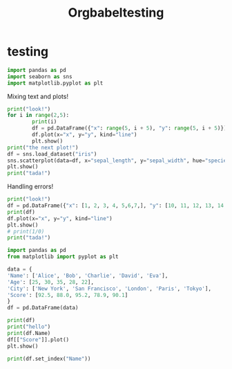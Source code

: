 #+title: Orgbabeltesting

* testing
:PROPERTIES:
:header-args: :results output :python "./python" :async t :session testing
:END:

#+begin_src python
import pandas as pd
import seaborn as sns
import matplotlib.pyplot as plt
#+end_src

#+RESULTS:
: Cell Timer:  0:00:00.555547

Mixing text and plots!

#+begin_src python :results drawer
print("look!")
for i in range(2,5):
        print(i)
        df = pd.DataFrame({"x": range(5, i + 5), "y": range(5, i + 5)})
        df.plot(x="x", y="y", kind="line")
        plt.show()
print("the next plot!")
df = sns.load_dataset("iris")
sns.scatterplot(data=df, x="sepal_length", y="sepal_width", hue="species")
plt.show()
print("tada!")
#+end_src

#+RESULTS:
:results:
look!
2
[[file:plots/orgbabeltesting/plot_20240728_124027_7663432.png]]
3
[[file:plots/orgbabeltesting/plot_20240728_124027_1423741.png]]
4
[[file:plots/orgbabeltesting/plot_20240728_124027_2717263.png]]
the next plot!
[[file:plots/orgbabeltesting/plot_20240728_124027_5661842.png]]
tada!
___________________________
Cell Timer:  0:00:00.163701
:end:

Handling errors!

#+begin_src python :results drawer
print("look!")
df = pd.DataFrame({"x": [1, 2, 3, 4, 5,6,7,], "y": [10, 11, 12, 13, 14,15,16]})
print(df)
df.plot(x="x", y="y", kind="line")
plt.show()
# print(1/0)
print("tada!")
#+end_src

#+RESULTS:
:results:
look!
Traceback (most recent call last):
File "<org babel source block>", line 9, in <module>
File "<org babel source block>", line 2, in <module>
NameError: name 'pd' is not defined
Cell Timer:  0:00:00.580385
:end:


#+begin_src python :results drawer
import pandas as pd
from matplotlib import pyplot as plt

data = {
'Name': ['Alice', 'Bob', 'Charlie', 'David', 'Eva'],
'Age': [25, 30, 35, 28, 22],
'City': ['New York', 'San Francisco', 'London', 'Paris', 'Tokyo'],
'Score': [92.5, 88.0, 95.2, 78.9, 90.1]
}
df = pd.DataFrame(data)

print(df)
print("hello")
print(df.Name)
df[["Score"]].plot()
plt.show()

print(df.set_index("Name"))
#+end_src

#+RESULTS:
:results:
| idx | Name    | Age | City          | Score |
|-----+---------+-----+---------------+-------|
|   0 | Alice   |  25 | New York      |  92.5 |
|   1 | Bob     |  30 | San Francisco |  88.0 |
|   2 | Charlie |  35 | London        |  95.2 |
|   3 | David   |  28 | Paris         |  78.9 |
|   4 | Eva     |  22 | Tokyo         |  90.1 |
hello
| idx  |Name |
|------------|
| 0|Alice |
| 1|Bob |
| 2|Charlie |
| 3|David |
| 4|Eva |
[[file:plots/orgbabeltesting/plot_20240918_204903_4159689.png]]
| Name    | Age | City          | Score |
|---------+-----+---------------+-------|
| Alice   |  25 | New York      |  92.5 |
| Bob     |  30 | San Francisco |  88.0 |
| Charlie |  35 | London        |  95.2 |
| David   |  28 | Paris         |  78.9 |
| Eva     |  22 | Tokyo         |  90.1 |
Cell Timer:  0:00:00.094709
:end:
